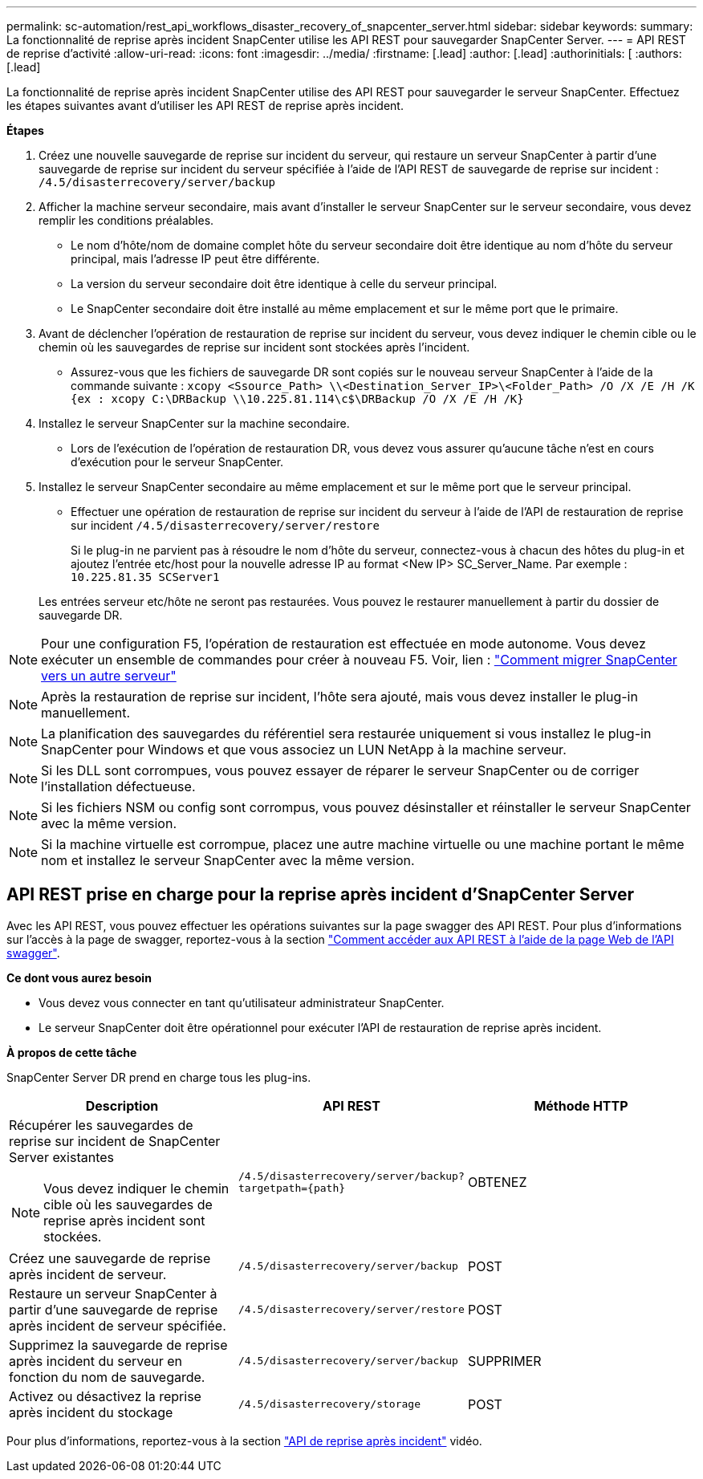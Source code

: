 ---
permalink: sc-automation/rest_api_workflows_disaster_recovery_of_snapcenter_server.html 
sidebar: sidebar 
keywords:  
summary: La fonctionnalité de reprise après incident SnapCenter utilise les API REST pour sauvegarder SnapCenter Server. 
---
= API REST de reprise d'activité
:allow-uri-read: 
:icons: font
:imagesdir: ../media/
:firstname: [.lead]
:author: [.lead]
:authorinitials: [
:authors: [.lead]


La fonctionnalité de reprise après incident SnapCenter utilise des API REST pour sauvegarder le serveur SnapCenter. Effectuez les étapes suivantes avant d'utiliser les API REST de reprise après incident.

*Étapes*

. Créez une nouvelle sauvegarde de reprise sur incident du serveur, qui restaure un serveur SnapCenter à partir d'une sauvegarde de reprise sur incident du serveur spécifiée à l'aide de l'API REST de sauvegarde de reprise sur incident : `/4.5/disasterrecovery/server/backup`
. Afficher la machine serveur secondaire, mais avant d'installer le serveur SnapCenter sur le serveur secondaire, vous devez remplir les conditions préalables.
+
** Le nom d'hôte/nom de domaine complet hôte du serveur secondaire doit être identique au nom d'hôte du serveur principal, mais l'adresse IP peut être différente.
** La version du serveur secondaire doit être identique à celle du serveur principal.
** Le SnapCenter secondaire doit être installé au même emplacement et sur le même port que le primaire.


. Avant de déclencher l'opération de restauration de reprise sur incident du serveur, vous devez indiquer le chemin cible ou le chemin où les sauvegardes de reprise sur incident sont stockées après l'incident.
+
** Assurez-vous que les fichiers de sauvegarde DR sont copiés sur le nouveau serveur SnapCenter à l'aide de la commande suivante :
`xcopy <Ssource_Path> \\<Destination_Server_IP>\<Folder_Path> /O /X /E /H /K {ex : xcopy C:\DRBackup \\10.225.81.114\c$\DRBackup /O /X /E /H /K}`


. Installez le serveur SnapCenter sur la machine secondaire.
+
** Lors de l'exécution de l'opération de restauration DR, vous devez vous assurer qu'aucune tâche n'est en cours d'exécution pour le serveur SnapCenter.


. Installez le serveur SnapCenter secondaire au même emplacement et sur le même port que le serveur principal.
+
** Effectuer une opération de restauration de reprise sur incident du serveur à l'aide de l'API de restauration de reprise sur incident  `/4.5/disasterrecovery/server/restore`
+
Si le plug-in ne parvient pas à résoudre le nom d'hôte du serveur, connectez-vous à chacun des hôtes du plug-in et ajoutez l'entrée etc/host pour la nouvelle adresse IP au format <New IP> SC_Server_Name. Par exemple : `10.225.81.35 SCServer1`

+
Les entrées serveur etc/hôte ne seront pas restaurées. Vous pouvez le restaurer manuellement à partir du dossier de sauvegarde DR.






NOTE: Pour une configuration F5, l'opération de restauration est effectuée en mode autonome. Vous devez exécuter un ensemble de commandes pour créer à nouveau F5. Voir, lien : https://kb.netapp.com/Advice_and_Troubleshooting/Data_Protection_and_Security/SnapCenter/How_to_Migrate_SnapCenter_migrate_to_another_Server["Comment migrer SnapCenter vers un autre serveur"^]


NOTE: Après la restauration de reprise sur incident, l'hôte sera ajouté, mais vous devez installer le plug-in manuellement.


NOTE: La planification des sauvegardes du référentiel sera restaurée uniquement si vous installez le plug-in SnapCenter pour Windows et que vous associez un LUN NetApp à la machine serveur.


NOTE: Si les DLL sont corrompues, vous pouvez essayer de réparer le serveur SnapCenter ou de corriger l'installation défectueuse.


NOTE: Si les fichiers NSM ou config sont corrompus, vous pouvez désinstaller et réinstaller le serveur SnapCenter avec la même version.


NOTE: Si la machine virtuelle est corrompue, placez une autre machine virtuelle ou une machine portant le même nom et installez le serveur SnapCenter avec la même version.



== API REST prise en charge pour la reprise après incident d'SnapCenter Server

Avec les API REST, vous pouvez effectuer les opérations suivantes sur la page swagger des API REST. Pour plus d'informations sur l'accès à la page de swagger, reportez-vous à la section link:https://docs.netapp.com/us-en/snapcenter/sc-automation/task_how%20to_access_rest_apis_using_the_swagger_api_web_page.html["Comment accéder aux API REST à l'aide de la page Web de l'API swagger"].

*Ce dont vous aurez besoin*

* Vous devez vous connecter en tant qu'utilisateur administrateur SnapCenter.
* Le serveur SnapCenter doit être opérationnel pour exécuter l'API de restauration de reprise après incident.


*À propos de cette tâche*

SnapCenter Server DR prend en charge tous les plug-ins.

|===
| Description | API REST | Méthode HTTP 


 a| 
Récupérer les sauvegardes de reprise sur incident de SnapCenter Server existantes


NOTE: Vous devez indiquer le chemin cible où les sauvegardes de reprise après incident sont stockées.
 a| 
`/4.5/disasterrecovery/server/backup?targetpath={path}`
 a| 
OBTENEZ



 a| 
Créez une sauvegarde de reprise après incident de serveur.
 a| 
`/4.5/disasterrecovery/server/backup`
 a| 
POST



 a| 
Restaure un serveur SnapCenter à partir d'une sauvegarde de reprise après incident de serveur spécifiée.
 a| 
`/4.5/disasterrecovery/server/restore`
 a| 
POST



 a| 
Supprimez la sauvegarde de reprise après incident du serveur en fonction du nom de sauvegarde.
 a| 
``/4.5/disasterrecovery/server/backup``
 a| 
SUPPRIMER



 a| 
Activez ou désactivez la reprise après incident du stockage
 a| 
`/4.5/disasterrecovery/storage`
 a| 
POST

|===
Pour plus d'informations, reportez-vous à la section https://www.youtube.com/watch?v=Nbr_wm9Cnd4&list=PLdXI3bZJEw7nofM6lN44eOe4aOSoryckg["API de reprise après incident"^] vidéo.
